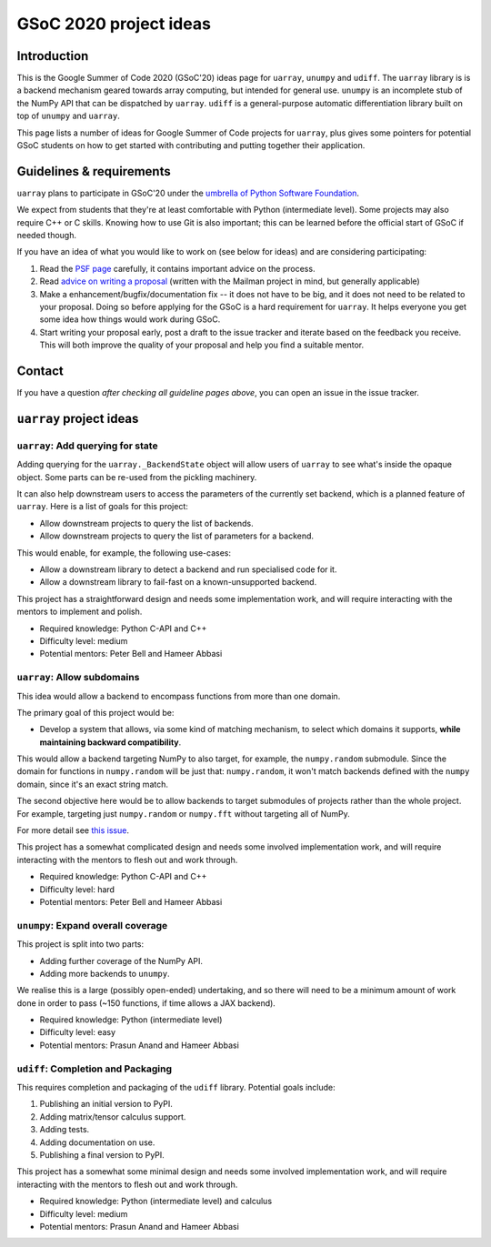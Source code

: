 GSoC 2020 project ideas
=======================

Introduction
------------

This is the Google Summer of Code 2020 (GSoC'20) ideas page for ``uarray``,
``unumpy`` and ``udiff``. The ``uarray`` library is is a backend mechanism
geared towards array computing, but intended for general use. ``unumpy`` is an
incomplete stub of the NumPy API that can be dispatched by ``uarray``.
``udiff`` is a general-purpose automatic differentiation library built
on top of ``unumpy`` and ``uarray``.

This page lists a number of ideas for Google Summer of Code projects for
``uarray``, plus gives some pointers for potential GSoC students on how to get
started with contributing and putting together their application.

Guidelines & requirements
-------------------------

``uarray`` plans to participate in GSoC'20 under the `umbrella of Python Software Foundation <http://python-gsoc.org/>`_.

We expect from students that they're at least comfortable with Python
(intermediate level). Some projects may also require C++ or C skills.
Knowing how to use Git is also important; this can be learned before the
official start of GSoC if needed though.

If you have an idea of what you would like to work on (see below for ideas)
and are considering participating:


1. Read the `PSF page <http://python-gsoc.org/>`_ carefully, it contains
   important advice on the process.
2. Read `advice on writing a proposal <http://turnbull.sk.tsukuba.ac.jp/Blog/SPAM.txt#how-to-spam-in-detail>`_
   (written with the Mailman project in mind, but generally applicable)
3. Make a enhancement/bugfix/documentation fix -- it does not have to be big,
   and it does not need to be related to your proposal. Doing so before
   applying for the GSoC is a hard requirement for ``uarray``. It helps
   everyone you get some idea how things would work during GSoC.
4. Start writing your proposal early, post a draft to the issue tracker and
   iterate based on the feedback you receive. This will both improve the
   quality of your proposal and help you find a suitable mentor.

Contact
-------

If you have a question *after checking all guideline pages above*, you can
open an issue in the issue tracker.

``uarray`` project ideas
------------------------

``uarray``: Add querying for state
^^^^^^^^^^^^^^^^^^^^^^^^^^^^^^^^^^

Adding querying for the ``uarray._BackendState`` object will allow users of
``uarray`` to see what's inside the opaque object. Some parts can be re-used
from the pickling machinery.

It can also help downstream users to access the parameters of the currently
set backend, which is a planned feature of ``uarray``. Here is a list of goals
for this project:

* Allow downstream projects to query the list of backends.
* Allow downstream projects to query the list of parameters for a backend.

This would enable, for example, the following use-cases:

* Allow a downstream library to detect a backend and run specialised code for
  it.
* Allow a downstream library to fail-fast on a known-unsupported backend.

This project has a straightforward design and needs some implementation work,
and will require interacting with the mentors to implement and polish.

* Required knowledge: Python C-API and C++
* Difficulty level: medium
* Potential mentors: Peter Bell and Hameer Abbasi

``uarray``: Allow subdomains
^^^^^^^^^^^^^^^^^^^^^^^^^^^^
This idea would allow a backend to encompass functions from more than one
domain.

The primary goal of this project would be:

* Develop a system that allows, via some kind of matching mechanism, to select
  which domains it supports, **while maintaining backward compatibility**.

This would allow a backend targeting NumPy to also target, for example, the
``numpy.random`` submodule. Since the domain for functions in
``numpy.random`` will be just that: ``numpy.random``, it won't match
backends defined with the ``numpy`` domain, since it's an exact string
match.

The second objective here would be to allow backends to target submodules
of projects rather than the whole project. For example, targeting just
``numpy.random`` or ``numpy.fft`` without targeting all of NumPy.

For more detail see `this issue <https://github.com/Quansight-Labs/uarray/issues/189>`_.

This project has a somewhat complicated design and needs some involved
implementation work, and will require interacting with the mentors to flesh
out and work through.

* Required knowledge: Python C-API and C++
* Difficulty level: hard
* Potential mentors: Peter Bell and Hameer Abbasi

``unumpy``: Expand overall coverage
^^^^^^^^^^^^^^^^^^^^^^^^^^^^^^^^^^^

This project is split into two parts:

* Adding further coverage of the NumPy API.
* Adding more backends to ``unumpy``.

We realise this is a large (possibly open-ended) undertaking, and so there
will need to be a minimum amount of work done in order to pass (~150 functions,
if time allows a JAX backend).

* Required knowledge: Python (intermediate level)
* Difficulty level: easy
* Potential mentors: Prasun Anand and Hameer Abbasi

``udiff``: Completion and Packaging
^^^^^^^^^^^^^^^^^^^^^^^^^^^^^^^^^^^

This requires completion and packaging of the ``udiff`` library. Potential
goals include:

1. Publishing an initial version to PyPI.
2. Adding matrix/tensor calculus support.
3. Adding tests.
4. Adding documentation on use.
5. Publishing a final version to PyPI.

This project has a somewhat some minimal design and needs some involved
implementation work, and will require interacting with the mentors to flesh
out and work through.

* Required knowledge: Python (intermediate level) and calculus
* Difficulty level: medium
* Potential mentors: Prasun Anand and Hameer Abbasi
